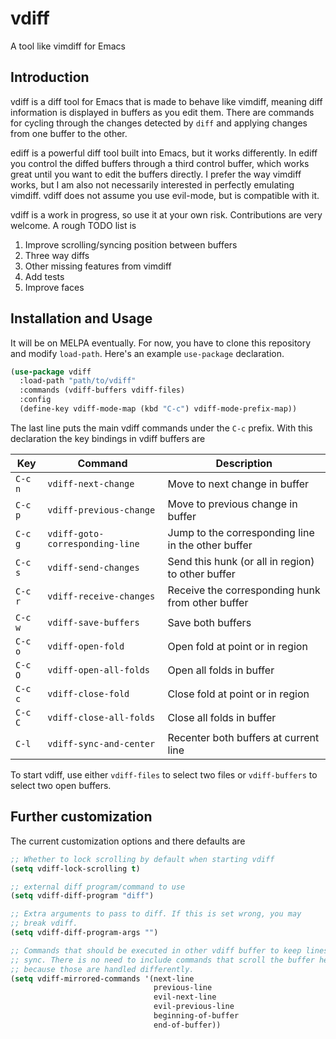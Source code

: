 * vdiff

A tool like vimdiff for Emacs 

** Introduction

vdiff is a diff tool for Emacs that is made to behave like vimdiff, meaning diff
information is displayed in buffers as you edit them. There are commands for
cycling through the changes detected by =diff= and applying changes from one
buffer to the other. 

ediff is a powerful diff tool built into Emacs, but it works differently. In
ediff you control the diffed buffers through a third control buffer, which works
great until you want to edit the buffers directly. I prefer the way vimdiff
works, but I am also not necessarily interested in perfectly emulating
vimdiff. vdiff does not assume you use evil-mode, but is compatible with it.

vdiff is a work in progress, so use it at your own risk. Contributions are very
welcome. A rough TODO list is

1. Improve scrolling/syncing position between buffers
2. Three way diffs
3. Other missing features from vimdiff
4. Add tests
5. Improve faces

** Installation and Usage

It will be on MELPA eventually. For now, you have to clone this repository and
modify =load-path=. Here's an example =use-package= declaration.

#+BEGIN_SRC emacs-lisp
(use-package vdiff
  :load-path "path/to/vdiff"
  :commands (vdiff-buffers vdiff-files)
  :config
  (define-key vdiff-mode-map (kbd "C-c") vdiff-mode-prefix-map))
#+END_SRC

The last line puts the main vdiff commands under the =C-c= prefix. With this
declaration the key bindings in vdiff buffers are

| Key     | Command                         | Description                                        |
|---------+---------------------------------+----------------------------------------------------|
| =C-c n= | =vdiff-next-change=             | Move to next change in buffer                      |
| =C-c p= | =vdiff-previous-change=         | Move to previous change in buffer                  |
| =C-c g= | =vdiff-goto-corresponding-line= | Jump to the corresponding line in the other buffer |
| =C-c s= | =vdiff-send-changes=            | Send this hunk (or all in region) to other buffer  |
| =C-c r= | =vdiff-receive-changes=         | Receive the corresponding hunk from other buffer   |
| =C-c w= | =vdiff-save-buffers=            | Save both buffers                                  |
| =C-c o= | =vdiff-open-fold=               | Open fold at point or in region                    |
| =C-c O= | =vdiff-open-all-folds=          | Open all folds in buffer                           |
| =C-c c= | =vdiff-close-fold=              | Close fold at point or in region                   |
| =C-c C= | =vdiff-close-all-folds=         | Close all folds in buffer                          |
| =C-l=   | =vdiff-sync-and-center=         | Recenter both buffers at current line              |

To start vdiff, use either =vdiff-files= to select two files or =vdiff-buffers=
to select two open buffers.

** Further customization
   
The current customization options and there defaults are
   
#+BEGIN_SRC emacs-lisp
  ;; Whether to lock scrolling by default when starting vdiff
  (setq vdiff-lock-scrolling t)

  ;; external diff program/command to use
  (setq vdiff-diff-program "diff")

  ;; Extra arguments to pass to diff. If this is set wrong, you may
  ;; break vdiff.
  (setq vdiff-diff-program-args "")

  ;; Commands that should be executed in other vdiff buffer to keep lines in
  ;; sync. There is no need to include commands that scroll the buffer here,
  ;; because those are handled differently.
  (setq vdiff-mirrored-commands '(next-line
                                  previous-line
                                  evil-next-line
                                  evil-previous-line
                                  beginning-of-buffer
                                  end-of-buffer))
#+END_SRC
